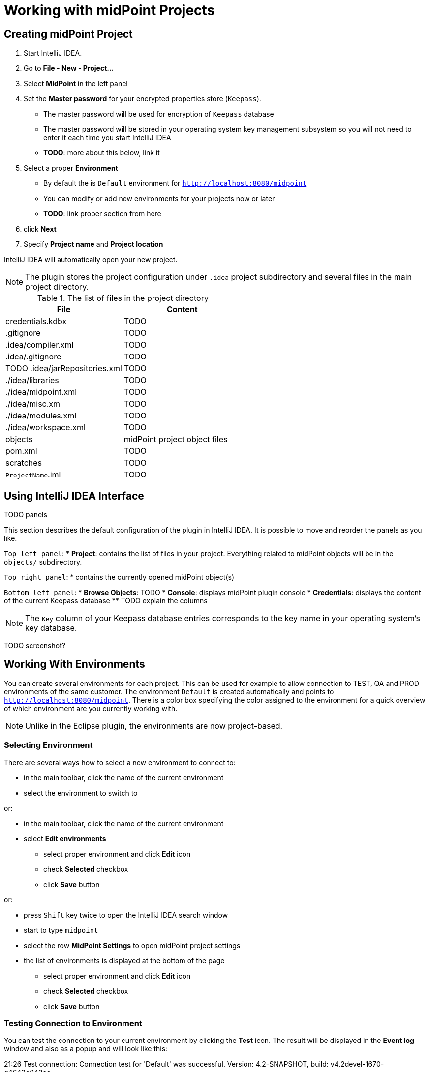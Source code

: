 = Working with midPoint Projects

== Creating midPoint Project

. Start IntelliJ IDEA.
. Go to *File - New - Project...*
. Select *MidPoint* in the left panel
. Set the *Master password* for your encrypted properties store (`Keepass`).
* The master password will be used for encryption of `Keepass` database
* The master password will be stored in your operating system key management subsystem so you will not need to enter it each time you start IntelliJ IDEA
* *TODO*: more about this below, link it
. Select a proper *Environment*
* By default the is `Default` environment for `http://localhost:8080/midpoint`
* You can modify or add new environments for your projects now or later
* *TODO*: link proper section from here
. click *Next*
. Specify *Project name* and *Project location*

IntelliJ IDEA will automatically open your new project.

NOTE: The plugin stores the project configuration under `.idea` project
subdirectory and several files in the main project directory.

.The list of files in the project directory
[cols="1,1", options="header"]
|===
^|File
^|Content
|credentials.kdbx
|TODO
|.gitignore
|TODO
|.idea/compiler.xml
|TODO
|.idea/.gitignore
|TODO
|TODO
.idea/jarRepositories.xml
|TODO
|./idea/libraries
|TODO
|./idea/midpoint.xml
|TODO
|./idea/misc.xml
|TODO
|./idea/modules.xml
|TODO
|./idea/workspace.xml
|TODO
|objects
|midPoint project object files
|pom.xml
|TODO
|scratches
|TODO
|`ProjectName`.iml
|TODO
|===

== Using IntelliJ IDEA Interface

TODO panels

This section describes the default configuration of the plugin in IntelliJ
IDEA.
It is possible to move and reorder the panels as you like.

`Top left panel`:
* *Project*: contains the list of files in your project. Everything related to
midPoint objects will be in the `objects/` subdirectory.

`Top right panel`:
* contains the currently opened midPoint object(s)

`Bottom left panel`:
* *Browse Objects*: TODO
* *Console*: displays midPoint plugin console
* *Credentials*: displays the content of the current Keepass database
** TODO explain the columns

NOTE: The `Key` column of your Keepass database entries corresponds to the key
name in your operating system's key database.

TODO screenshot?

== Working With Environments

You can create several environments for each project.
This can be used for example to allow connection to TEST, QA and PROD
environments of the same customer.
The environment `Default` is created automatically and points to `http://localhost:8080/midpoint`.
There is a color box specifying the color assigned to the environment for a quick overview of which environment are you currently working with.

NOTE: Unlike in the Eclipse plugin, the environments are now project-based.

=== Selecting Environment

There are several ways how to select a new environment to connect to:

* in the main toolbar, click the name of the current environment
* select the environment to switch to

or:

* in the main toolbar, click the name of the current environment
* select *Edit environments*
** select proper environment and click *Edit* icon
** check *Selected* checkbox
** click *Save* button

or:

* press `Shift` key twice to open the IntelliJ IDEA search window
* start to type `midpoint`
* select the row *MidPoint Settings* to open midPoint project settings
* the list of environments is displayed at the bottom of the page
** select proper environment and click *Edit* icon
** check *Selected* checkbox
** click *Save* button

=== Testing Connection to Environment

You can test the connection to your current environment by clicking the *Test* icon.
The result will be displayed in the *Event log* window and also as a popup and will look like this:

====
21:26	Test connection: Connection test for 'Default' was successful. Version: 4.2-SNAPSHOT, build: v4.2devel-1670-g4643e042ec.
====

=== Adding A New Environment

To add a new environment:

* in the main toolbar, click the name of the current environment
* select *Edit environments*
* click *+* icon
* a new window will open, enter the following information:
** *Name*: your new environment name. E.g. `QA`
** *Selected*: check if you want to switch to the new environment
** *Server settings*: select the connection information:
*** *Url*
*** *Username*
*** *Password* TODO will be stored in your keepass database
*** *Ignore SSL Errors*: check to ignore any SSL-related connection errors such as a missing or self-signed certificate
** *Proxy settings*: enter your proxy server settings (optional)
** *Other*: enter the other settings (optional)
*** *Properties file*: select the properties file for this environment TODO link
*** *Color*: select the color for this environment
** click *Test connection* to test the connection to the new environment (optional)
** click *Save* button to save the new environment

=== Updating Existing Environment

TODO

=== Deleting Existing Environment

TODO

== Working with midPoint Objects

You can do the following operations to the midPoint objects.
The actions are available either from the main toolbar or from the context menu *Update Object Actions* for the currently opened file or for selected files in your list of objects.

=== Uploading midPoint objects

This operation will send the selected object to midPoint repository and optionally execute an after-upload action.

The following operations are available either from the main toolbar or from the *Update object actions* context menu:

* *Upload/Execute*: will upload the selected object(s). Tasks may be automatically executed (based on their `executionState`).
* *Upload/Execute (stop on error)*: will upload the selected object(s). Tasks may be automatically executed (based on their `executionState`). The first object with an upload error will stop the action.
* *Upload/Recompute*: will upload the selected object(s) and recompute them after upload.
* *Upload/Test Resource*: will upload the selected object(s) and assuming they are resources, it will also test the connections.

=== Refresh From Server

This operation will re-download the selected object from midPoint repository and overwrite the file.
You can execute this operation for the current window by clicking the *Refresh From Server* toolbar icon, or for file(s) in the list of files by clicking the context menu and selecting *Update object actions - Refresh From Server*.

NOTE: The local file will be overwritten. All XML comments will be lost.

=== Delete (Non-raw)

TODO is this correct?

This operation will delete the selected object(s) from midPoint repository.
Provisioning will be executed to delete also the object's projections, if applicable.
You can execute this operation for the current window by clicking the *Delete (non-raw)* toolbar icon, or for file(s) in the list of files by clicking the context menu and selecting *Update object actions - Delete (non-raw)*.

=== Delete (Raw)

This operation will delete the selected object(s) from midPoint repository with the `raw` flag.
No provisioning will be executed.
You can execute this operation for the current window by clicking the *Delete (raw)* toolbar icon, or for file(s) in the list of files by clicking the context menu and selecting *Update object actions - Delete (raw)*.


=== Bulk Action Generator

TODO

== Storing Properties

Similar to Eclipse plugin, you can use "macro expansions" to avoid hard-coded
properties in your source files.
This allows to have the same source files and use them in multiple
environments where you have different hostnames, ports etc.
The property name can be any string. TODO TODO space??? old plugin cannot use
spaces.
It is references by using `$(propertyName)`.

TODO old plugin supports $(@filename), $(#project.name), $(#project.dir),
$(#server.displayName)

.Macro expansion example
[source,xml]
----
<resource>
   ...
   <connectorConfiguration>
      <icfc:configurationProperties xmlns:icfcldap="http://midpoint.evolveum.com/xml/ns/public/connector/icf-1/bundle/com.evolveum.polygon.connector-ldap/com.evolveum.polygon.connector.ldap.LdapConnector">
         <icfcldap:port>$(ldapPort)</icfcldap:port>
         <icfcldap:host>$(ldapHost)</icfcldap:host>
         <icfcldap:baseContext>$(ldapBaseContext)</icfcldap:baseContext>
         <icfcldap:bindDn>$(ldapAdmin)</icfcldap:bindDn>
         <icfcldap:bindPassword>
            <t:clearValue>$(ldapPassword)</t:clearValue>
         </icfcldap:bindPassword>
         <icfcldap:pagingStrategy>auto</icfcldap:pagingStrategy>
         <icfcldap:vlvSortAttribute>entryUUID</icfcldap:vlvSortAttribute>
         <icfcldap:operationalAttributes>ds-pwp-account-disabled</icfcldap:operationalAttributes>
         <icfcldap:operationalAttributes>isMemberOf</icfcldap:operationalAttributes>
      </icfc:configurationProperties>
  ...
</resource>
----

In the above example, the following properties are used:

* `ldapHost`
* `ldapPort`
* `ldapBaseContext`
* `ldapAdmin`
* `ldapPassword`

In Eclipse, there was a possibility to use a `properties` file which would
store the properties and their values.
The possibilities in IntelliJ IDEA are expanded.
You can use standard properties file, or keepass file, or both.

=== Using Properties File

This option is more important for storing non-sensitive properties as the
properties file is not encrypted.
The properties file is a plain text file with the following format:

.Properties file example
----
[source]
ldapHost=server.example.com
ldapPort=389
ldapBaseContext=dc=example,dc=com
...
----

TODO comments?
TODO check double `=` in the DNs

NOTE: You can even use dots in properties names, e.g. `ldap.static.port`.

=== Using Keepass File

This option is more important for storing sensitive properties such as
passwords.
The properties and their values are stored in an encrypted file (`keepass`
format).
This file is created when you create your project `credentials.kdbx`) when you have specified your master password.
The master password is *not* stored anywhere in IntelliJ IDEA nor the project;
it is rather stored in your operating system keystore database.
You can also access the encrypted file using `Keepass` program.

TODO example `ldapPassword`

NOTE: The `credentials.kdbx` file is ignored from versioning using `.gitignore` file. As it is encrypted, you might want to keep it under version control and share the password between your project team members using other channels.

NOTE: If you refer to a property which is stored both in the keepass file and
standard properties file, the keepass takes priority.
